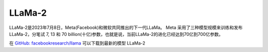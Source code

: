 .. _llama-2:

==============
LLaMa-2
==============

LLaMa-2是2023年7月8日，Meta(Facebook)和微软共同推出的下一代LLaMa。 Meta 采用了三种模型规模来训练和发布 LLaMa-2，分笔试 7, 13 和 70 billion(十亿)参数，也就是说，当前LLaMa-2的进化已经达到70亿到700亿参数。

在 `GitHub: facebookresearch/llama <https://github.com/facebookresearch/llama>`_ 可以下载到最新的模型 LLaMa-2

